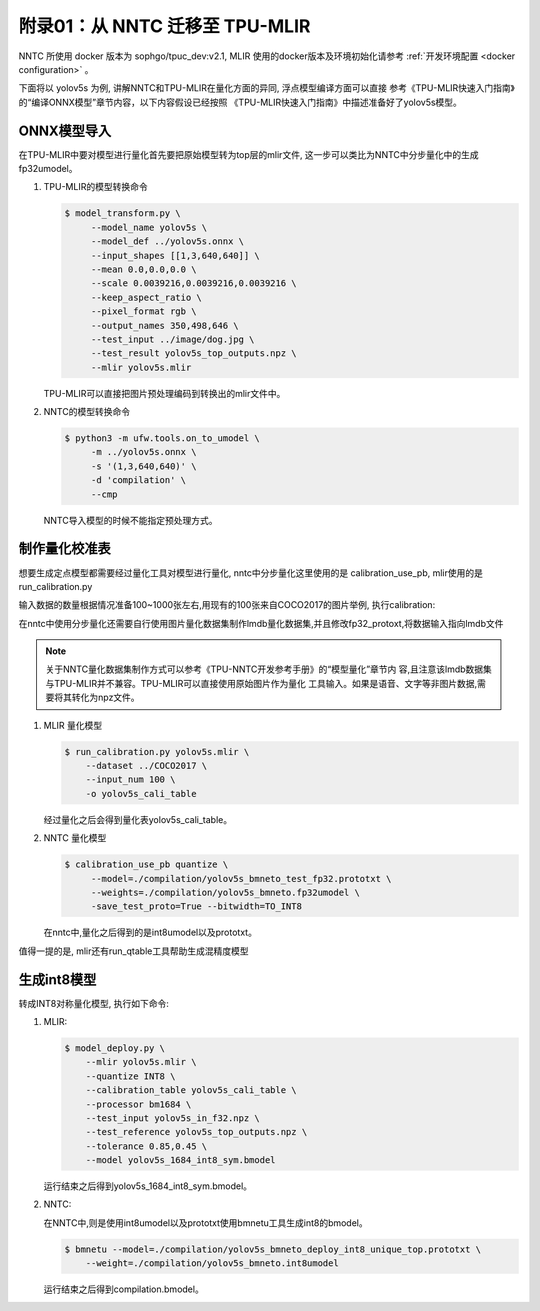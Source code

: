 附录01：从 NNTC 迁移至 TPU-MLIR
===============================

NNTC 所使用 docker 版本为 sophgo/tpuc_dev:v2.1, MLIR 使用的docker版本及环境初始化请参考
:ref:`开发环境配置 <docker configuration>` 。

下面将以 yolov5s 为例, 讲解NNTC和TPU-MLIR在量化方面的异同, 浮点模型编译方面可以直接
参考《TPU-MLIR快速入门指南》的“编译ONNX模型”章节内容，以下内容假设已经按照
《TPU-MLIR快速入门指南》中描述准备好了yolov5s模型。


ONNX模型导入
------------

在TPU-MLIR中要对模型进行量化首先要把原始模型转为top层的mlir文件, 这一步可以类比为NNTC中分步量化中的生成fp32umodel。

#. TPU-MLIR的模型转换命令

   .. code-block:: shell

     $ model_transform.py \
          --model_name yolov5s \
          --model_def ../yolov5s.onnx \
          --input_shapes [[1,3,640,640]] \
          --mean 0.0,0.0,0.0 \
          --scale 0.0039216,0.0039216,0.0039216 \
          --keep_aspect_ratio \
          --pixel_format rgb \
          --output_names 350,498,646 \
          --test_input ../image/dog.jpg \
          --test_result yolov5s_top_outputs.npz \
          --mlir yolov5s.mlir

   TPU-MLIR可以直接把图片预处理编码到转换出的mlir文件中。


#. NNTC的模型转换命令

   .. code-block:: shell

      $ python3 -m ufw.tools.on_to_umodel \
           -m ../yolov5s.onnx \
           -s '(1,3,640,640)' \
           -d 'compilation' \
           --cmp

   NNTC导入模型的时候不能指定预处理方式。


制作量化校准表
--------------

想要生成定点模型都需要经过量化工具对模型进行量化, nntc中分步量化这里使用的是 calibration_use_pb, mlir使用的是run_calibration.py

输入数据的数量根据情况准备100~1000张左右,用现有的100张来自COCO2017的图片举例, 执行calibration:

在nntc中使用分步量化还需要自行使用图片量化数据集制作lmdb量化数据集,并且修改fp32_protoxt,将数据输入指向lmdb文件

.. note::

   关于NNTC量化数据集制作方式可以参考《TPU-NNTC开发参考手册》的“模型量化”章节内
   容,且注意该lmdb数据集与TPU-MLIR并不兼容。TPU-MLIR可以直接使用原始图片作为量化
   工具输入。如果是语音、文字等非图片数据,需要将其转化为npz文件。


#. MLIR 量化模型

   .. code-block:: shell

      $ run_calibration.py yolov5s.mlir \
          --dataset ../COCO2017 \
          --input_num 100 \
          -o yolov5s_cali_table

   经过量化之后会得到量化表yolov5s_cali_table。


#. NNTC 量化模型

   .. code-block:: shell

       $ calibration_use_pb quantize \
            --model=./compilation/yolov5s_bmneto_test_fp32.prototxt \
            --weights=./compilation/yolov5s_bmneto.fp32umodel \
            -save_test_proto=True --bitwidth=TO_INT8

   在nntc中,量化之后得到的是int8umodel以及prototxt。


值得一提的是, mlir还有run_qtable工具帮助生成混精度模型


生成int8模型
------------

转成INT8对称量化模型, 执行如下命令:

#. MLIR:

   .. code-block:: shell

      $ model_deploy.py \
          --mlir yolov5s.mlir \
          --quantize INT8 \
          --calibration_table yolov5s_cali_table \
          --processor bm1684 \
          --test_input yolov5s_in_f32.npz \
          --test_reference yolov5s_top_outputs.npz \
          --tolerance 0.85,0.45 \
          --model yolov5s_1684_int8_sym.bmodel

   运行结束之后得到yolov5s_1684_int8_sym.bmodel。

#. NNTC:

   在NNTC中,则是使用int8umodel以及prototxt使用bmnetu工具生成int8的bmodel。

   .. code-block:: shell

      $ bmnetu --model=./compilation/yolov5s_bmneto_deploy_int8_unique_top.prototxt \
          --weight=./compilation/yolov5s_bmneto.int8umodel

   运行结束之后得到compilation.bmodel。
